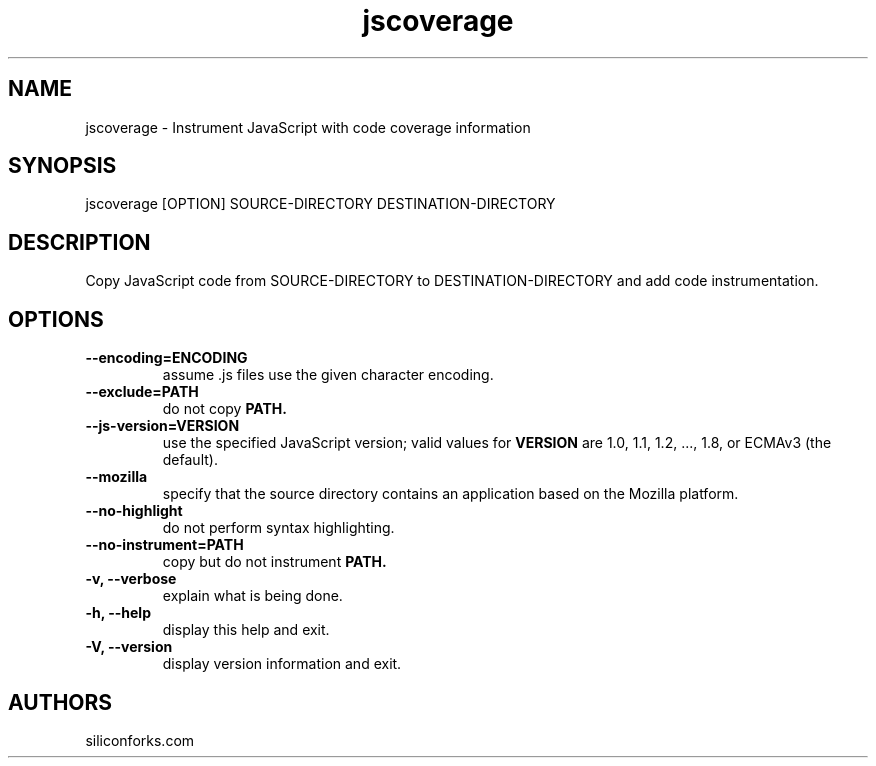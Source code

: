 .TH jscoverage 1 local
.SH NAME
jscoverage \- Instrument JavaScript with code coverage information

.SH SYNOPSIS
jscoverage [OPTION] SOURCE-DIRECTORY DESTINATION-DIRECTORY

.SH DESCRIPTION

Copy JavaScript code from SOURCE-DIRECTORY to DESTINATION-DIRECTORY and add code instrumentation.

.SH OPTIONS

.TP
.B --encoding=ENCODING
assume .js files use the given character encoding.

.TP
.B --exclude=PATH
do not copy
.B PATH.

.TP
.B --js-version=VERSION
use the specified JavaScript version; valid values for
.B VERSION
are 1.0, 1.1, 1.2, ..., 1.8, or ECMAv3 (the default).

.TP
.B --mozilla
specify that the source directory contains an application based on the Mozilla platform.

.TP
.B --no-highlight
do not perform syntax highlighting.

.TP
.B --no-instrument=PATH
copy but do not instrument
.B PATH.

.TP
.B -v, --verbose
explain what is being done.

.TP
.B -h, --help
display this help and exit.

.TP
.B -V, --version
display version information and exit.
.
.SH AUTHORS

siliconforks.com
